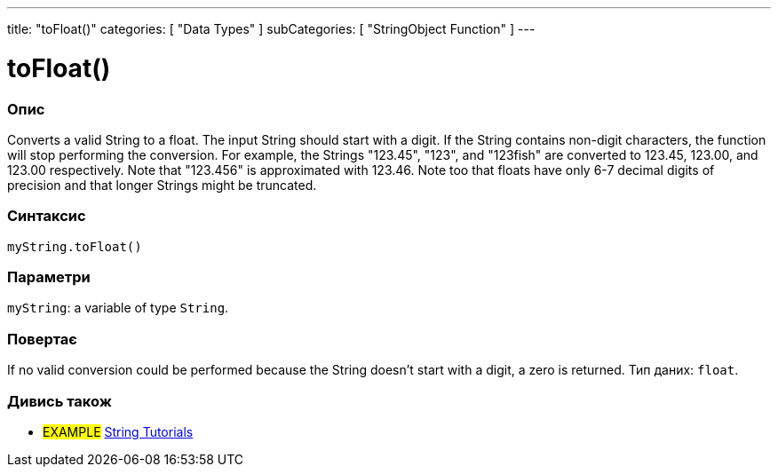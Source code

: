 ---
title: "toFloat()"
categories: [ "Data Types" ]
subCategories: [ "StringObject Function" ]
---





= toFloat()


// OVERVIEW SECTION STARTS
[#overview]
--

[float]
=== Опис
Converts a valid String to a float. The input String should start with a digit. If the String contains non-digit characters, the function will stop performing the conversion. For example, the Strings "123.45", "123", and "123fish" are converted to 123.45, 123.00, and 123.00 respectively. Note that "123.456" is approximated with 123.46. Note too that floats have only 6-7 decimal digits of precision and that longer Strings might be truncated.

[%hardbreaks]


[float]
=== Синтаксис
`myString.toFloat()`


[float]
=== Параметри
`myString`: a variable of type `String`.


[float]
=== Повертає
If no valid conversion could be performed because the String doesn't start with a digit, a zero is returned. Тип даних: `float`.

--
// OVERVIEW SECTION ENDS



// HOW TO USE SECTION ENDS


// SEE ALSO SECTION
[#see_also]
--

[float]
=== Дивись також

[role="example"]
* #EXAMPLE# https://www.arduino.cc/en/Tutorial/BuiltInExamples#strings[String Tutorials^]
--
// SEE ALSO SECTION ENDS
